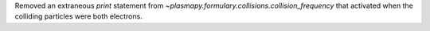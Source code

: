 Removed an extraneous `print` statement from
`~plasmapy.formulary.collisions.collision_frequency` that
activated when the colliding particles were both electrons.
